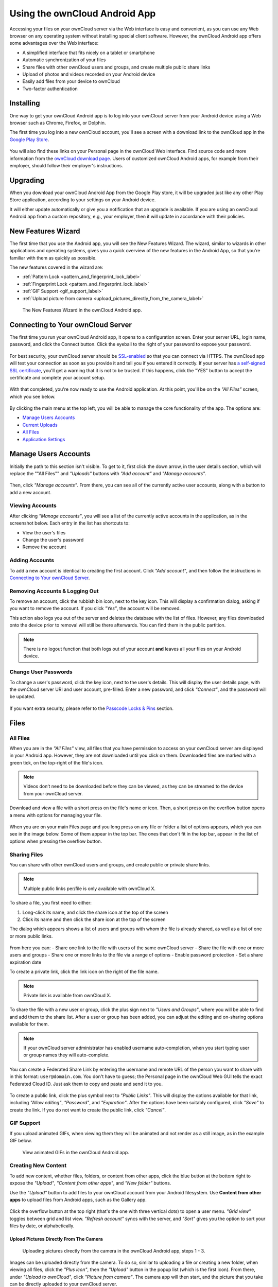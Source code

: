 ==============================
Using the ownCloud Android App
==============================

Accessing your files on your ownCloud server via the Web interface is easy and convenient, as you can use any Web browser on any operating system without installing special client software. 
However, the ownCloud Android app offers some advantages over the Web interface:

* A simplified interface that fits nicely on a tablet or smartphone
* Automatic synchronization of your files
* Share files with other ownCloud users and groups, and create multiple public share links
* Upload of photos and videos recorded on your Android device
* Easily add files from your device to ownCloud
* Two-factor authentication

Installing
----------

One way to get your ownCloud Android app is to log into your ownCloud server from your Android device using a Web browser such as Chrome, Firefox, or Dolphin. 

The first time you log into a new ownCloud account, you'll see a screen with a download link to the ownCloud app in the `Google Play Store <https://play.google.com/store/apps/details?id=nigelcloud.android>`_.

.. figure:: images/android-1.png
   :alt: Android app new account welcome screen.

You will also find these links on your Personal page in the ownCloud Web interface. 
Find source code and more information from the `ownCloud download page <http://owncloud.org/install/#mobile>`_.
Users of customized ownCloud Android apps, for example from their employer, should follow their employer's instructions.

Upgrading
---------

When you download your ownCloud Android App from the Google Play store, it will be upgraded just like any other Play Store application, according to your settings on your Android device. 

It will either update automatically or give you a notification that an upgrade is available. If you are using an ownCloud Android app from a custom repository, e.g., your employer, then it will update in accordance with their policies.

New Features Wizard
-------------------

.. versionadded:: 2.7.0

The first time that you use the Android app, you will see the New Features Wizard.
The wizard, similar to wizards in other applications and operating systems, gives you a quick overview of the new features in the Android App, so that you’re familiar with them as quickly as possible.

The new features covered in the wizard are:

- :ref:`Pattern Lock <pattern_and_fingerprint_lock_label>`
- :ref:`Fingerprint Lock <pattern_and_fingerprint_lock_label>`
- :ref:`GIF Support <gif_support_label>`
- :ref:`Upload picture from camera <upload_pictures_directly_from_the_camera_label>`

.. figure:: images/new-features-wizard/new-features-wizard-step-owncloud-android-app.png
   :alt: New features wizard in the ownCloud Android app.

   The New Features Wizard in the ownCloud Android app.

Connecting to Your ownCloud Server
----------------------------------

The first time you run your ownCloud Android app, it opens to a configuration screen. 
Enter your server URL, login name, password, and click the Connect button. 
Click the eyeball to the right of your password to expose your password.

.. figure:: images/android-2.png
   :alt: New account creation screen.

For best security, your ownCloud server should be `SSL-enabled`_ so that you can connect via HTTPS. 
The ownCloud app will test your connection as soon as you provide it and tell you if you entered it correctly. 
If your server has `a self-signed SSL certificate`_, you'll get a warning that it is not to be trusted. 
If this happens, click the "YES" button to accept the certificate and complete your account setup.

.. figure:: images/android-3.png 
   :alt: SSL certificate warning.

With that completed, you're now ready to use the Android application. 
At this point, you'll be on the *"All Files"* screen, which you see below.

.. figure:: images/android-all-files-overview.png 
   :alt: All files screen.

By clicking the main menu at the top left, you will be able to manage the core functionality of the app. The options are:

- `Manage Users Accounts`_
- `Current Uploads`_
- `All Files`_
- `Application Settings`_

Manage Users Accounts
---------------------

Initially the path to this section isn't visible. 
To get to it, first click the down arrow, in the user details section, which will replace the ""All Files"" and *"Uploads"* buttons with *"Add account"* and *"Manage accounts"*. 

.. figure:: images/manage-user-accounts.png
   :alt: Manage user accounts   

Then, click *"Manage accounts"*. 
From there, you can see all of the currently active user accounts, along with a button to add a new account.

Viewing Accounts
~~~~~~~~~~~~~~~~

After clicking *"Manage accounts"*, you will see a list of the currently active accounts in the application, as in the screenshot below. 
Each entry in the list has shortcuts to:

- View the user's files
- Change the user's password
- Remove the account

.. figure:: images/android-manage-accounts.jpg
   :alt: Manage user accounts.   

Adding Accounts
~~~~~~~~~~~~~~~

To add a new account is identical to creating the first account. 
Click *"Add account"*, and then follow the instructions in `Connecting to Your ownCloud Server`_.

Removing Accounts & Logging Out
~~~~~~~~~~~~~~~~~~~~~~~~~~~~~~~

To remove an account, click the rubbish bin icon, next to the key icon. 
This will display a confirmation dialog, asking if you want to remove the account.
If you click *"Yes"*, the account will be removed. 

This action also logs you out of the server and deletes the database with the list of files. 
However, any files downloaded onto the device prior to removal will still be there afterwards.
You can find them in the public partition.

.. figure:: images/android-remove-account-confirmation.jpg
   :alt: Confirm account removal

.. NOTE:: 
   There is no logout function that both logs out of your account **and** leaves
   all your files on your Android device. 

Change User Passwords
~~~~~~~~~~~~~~~~~~~~~

To change a user's password, click the key icon, next to the user's details. 
This will display the user details page, with the ownCloud server URI and user account, pre-filled.
Enter a new password, and click *"Connect"*, and the password will be updated.

.. figure:: images/android-13.png
   :alt: Change password or remove account dialog.

If you want extra security, please refer to the `Passcode Locks & Pins`_ section.

Files
-----

All Files
~~~~~~~~~

When you are in the *"All Files"* view, all files that you have permission to access on your ownCloud server are displayed in your Android app. 
However, they are not downloaded until you click on them. 
Downloaded files are marked with a green tick, on the top-right of the file's icon.

.. figure:: images/android-all-files-view.jpg
   :alt: Downloaded files are marked with green ticks.

.. note:: 
   Videos don’t need to be downloaded before they can be viewed, as they can be streamed to the device from your ownCloud server.

Download and view a file with a short press on the file's name or icon.  
Then, a short press on the overflow button opens a menu with options for managing your file.

.. figure:: images/android-file-overflow-menu.jpg
   :alt: File management options.
   
When you are on your main Files page and you long press on any file or folder a list of options appears, which you can see in the image below. 
Some of them appear in the top bar. 
The ones that don't fit in the top bar, appear in the list of options when pressing the overflow button.

.. figure:: images/android-file-list-overflow-menu.jpg
   :alt: Folder and file management options.
  
Sharing Files
~~~~~~~~~~~~~

You can share with other ownCloud users and groups, and create public or private share links.

.. note:: Multiple public links per/file is only available with ownCloud X.

To share a file, you first need to either:

1. Long-click its name, and click the share icon at the top of the screen 
2. Click its name and then click the share icon at the top of the screen

The dialog which appears shows a list of users and groups with whom the file is already shared, as well as a list of one or more public links. 

.. figure:: images/multiple_share_link.png
   :alt: File Shares.

From here you can:
- Share one link to the file with users of the same ownCloud server
- Share the file with one or more users and groups
- Share one or more links to the file via a range of options
- Enable password protection
- Set a share expiration date

To create a private link, click the link icon on the right of the file name.

.. NOTE::
   Private link is available from ownCloud X.

To share the file with a new user or group, click the plus sign next to *"Users and Groups"*, where you will be able to find and add them to the share list.
After a user or group has been added, you can adjust the editing and on-sharing options available for them.

.. NOTE:: 
   If your ownCloud server administrator has enabled username auto-completion,
   when you start typing user or group names they will auto-complete. 

You can create a Federated Share Link by entering the username and remote URL of the person you want to share with in this format: ``user@domain.com``. 
You don't have to guess; the Personal page in the ownCloud Web GUI tells the exact Federated Cloud ID. 
Just ask them to copy and paste and send it to you.

.. figure:: images/android-14.png
   :alt: Federated share creation.

To create a public link, click the plus symbol next to *"Public Links"*. 
This will display the options available for that link, including *"Allow editing"*, *"Password"*, and *"Expiration"*.
After the options have been suitably configured, click *"Save"* to create the link.
If you do not want to create the public link, click *"Cancel"*.

.. _gif_support_label:

GIF Support
~~~~~~~~~~~

.. versionadded:: 2.7.0

If you upload animated GIFs, when viewing them they will be animated and not render as a still image, as in the example GIF below.

.. figure:: images/gif-support-owncloud-android-app.png
   :alt: View animated GIFs in the ownCloud Android app.

   View animated GIFs in the ownCloud Android app.

Creating New Content
~~~~~~~~~~~~~~~~~~~~

To add new content, whether files, folders, or content from other apps, click the blue button at the bottom right to expose the *"Upload"*, *"Content from other apps"*, and *"New folder"* buttons.

Use the *"Upload"* button to add files to your ownCloud account from your Android filesystem. 
Use **Content from other apps** to upload files from Android apps, such as the Gallery app.

.. figure:: images/android-4.png 
   :alt: Your ownCloud Files page.
   
Click the overflow button at the top right (that's the one with three vertical dots) to open a user menu. 
*"Grid view"* toggles between grid and list view. *"Refresh account"* syncs with the server, and *"Sort"* gives you the option to sort your files by date, or alphabetically.

.. figure:: images/android-6.png
   :alt: Top-right menu.

.. _upload_pictures_directly_from_the_camera_label:

Upload Pictures Directly From The Camera
^^^^^^^^^^^^^^^^^^^^^^^^^^^^^^^^^^^^^^^^

.. versionadded:: 2.7.0

.. figure:: images/camera/share-from-camera-owncloud-android-app.jpg
   :alt: Uploading pictures directly from the camera in the ownCloud Android app, steps 1 - 3.

   Uploading pictures directly from the camera in the ownCloud Android app, steps 1 - 3.

Images can be uploaded directly from the camera.
To do so, similar to uploading a file or creating a new folder, when viewing all files, click the *"Plus icon"*, then the *"Upload"* button in the popup list (which is the first icon).
From there, under *"Upload to ownCloud"*, click *"Picture from camera"*.
The camera app will then start, and the picture that you take can be directly uploaded to your ownCloud server.

Working With Multiple Files
~~~~~~~~~~~~~~~~~~~~~~~~~~~

The Android application can perform some operations on multiple files simultaneously, such as refreshing and deleting. 
To select multiple files, long select the first file that you want to work with; you will see a checkbox appear on the far right-hand side. 
After that, check the checkbox next to all the other files that you want to perform the same operation on, and then perform the operation.

.. figure:: images/select-multiple-files.png
   :alt: Select multiple files.
   
Uploading Files Taken From the Camera
~~~~~~~~~~~~~~~~~~~~~~~~~~~~~~~~~~~~~

Pictures and videos can be uploaded from your smartphone after choosing the folder where they are stored.
To specify where they are located, in the *"Settings"* options, under `Camera uploads`_, enable one of *"Picture uploads"* or *"Video uploads"*. 
After that, a further option called *"Camera folder"* will become visible, as in the screenshot below. 

.. figure:: images/specify-camera-folder.png
   :alt: Specify camera folder.

Current Uploads
~~~~~~~~~~~~~~~

The Uploads page displays the status of files currently uploading, a list of your recently uploaded files, and a Retry option for any failed uploads. 
If credentials to access the file have changed, you'll see a credentials error. 
Tap the file to retry, and you'll get a login screen to enter the new credentials. 

If the upload fails because you're trying to upload to a folder that you do not have permission to access, you will see a *"Permissions error"*. 
Change the permissions on the folder and retry the upload, or cancel and then upload the file to a different folder.

.. figure:: images/current-uploads.png
   :alt: Top-left menu.
   
Make Folders Available Offline 
~~~~~~~~~~~~~~~~~~~~~~~~~~~~~~

Folders can be made available for when no internet or mobile connectivity is available.
Doing so caches a copy of the folder and its contents locally to the device (assuming that sufficient disc space is available).
Depending on the number of folders selected for offline availability, how folders are made available offline works slightly differently. 

- **A single folder:** When a single folder is selected, click the More options menu, which opens a popup menu, and then select the first option, labeled: *"Set as available offline"*.
- **Multiple folders:** When multiple folders are selected, click the down arrow icon near the top of the screen.

When the folders have been locally cached, the icon will change to have a yellow, down-arrow icon in the bottom right-hand corner, as in the screenshot below.

.. figure:: images/files_folders_view.png
   :alt: Make folders available offline.
   
Application Settings
--------------------

Use the *"Settings"* screen to control your ownCloud applications settings and functionality. 

.. figure:: images/android-settings-page.png
   :alt: The Settings Screen in the ownCloud Android App.

   The Settings Screen in the ownCloud Android App.

Camera Uploads
~~~~~~~~~~~~~~

If you take photos or create videos with your Android device, they can be automatically uploaded to your ownCloud server. 
To enable this, under *"Camera uploads"* tap one or both of *Picture uploads* or *Video uploads*.

.. figure:: images/android-settings-camera-upload.png
   :alt: the Camera upload settings screen.

By enabling these features any new photos or videos which you create will be automatically uploaded every 15 minutes.
Photos and videos are not uploaded when they’re created, to focus on reliability, instead of immediacy, and to avoid battery draining caused by excessive checking of the camera folder.

.. note::
   Please be aware that if you used the earlier *Instant Uploads* feature, you will lose the configuration and have to enable the "Camera uploads" feature if you want to use it, since it needs to be initialized and configured properly.

If you’re concerned about mobile data usage, or have an account with limited data available, you can limit uploading to only when a WiFi is in use. 
This option is visible once you've enabled the respective option.
For photos tap **"Upload pictures via wifi only"**. 
For videos tap **"Upload videos via wifi only"**.

By default, photos and videos are uploaded to a directory called ``/CameraUpload``. 
However, you also have the option to use an existing directory, or to create a new one. 
To change the upload location, tap on *Picture upload path* under photos or *Video upload* path under videos, and choose one of the folders displayed. 

To create a new folder, click the *More options* menu, in the top right-hand corner. 
This will display the menu option: *New folder*. 
Tap it and enter the name of the new folder in the *Folder name* dialog.
Then, tap the newly created folder and tap *Choose* in the bottom right-hand corner. 
You'll see that the path has been updated.

Security
--------

Passcode Locks & Pins
~~~~~~~~~~~~~~~~~~~~~

You can also set a passcode lock to further protect your files and folders.
And, if you want extra security, you can set a login PIN on your Android device, and also on your ownCloud account. 
If you are using a shared Android device, other users can access your files in the file manager if you are sharing a single user account. 
To avoid this, you could set up multiple user accounts to protect your files.

The bottom section of the *"Settings"* screen has links to:

- Help
- Recommend to a friend
- Feedback 
- The version number

.. _pattern_and_fingerprint_lock_label:

Pattern Lock and Fingerprint Lock
~~~~~~~~~~~~~~~~~~~~~~~~~~~~~~~~~

.. versionadded:: 2.7.0

In addition to the Passcode Lock and Pins, you also have the ability to use both a pattern and a fingerprint lock to protect access to your ownCloud app and its data.
To enable one or both, under *"Settings"* -> *"Security"*, choose which one(s) you want to enable.

.. note:: To use the Fingerprint Lock, the Pattern Lock has to be enabled.

.. figure:: images/security/fingerprint-and-pattern-lock-enabled-disabled-owncloud-android-app.png
   :alt: Enable or disable the Fingerprint and Pattern Lock in the ownCloud Android app.

   Enable or disable the Fingerprint and Pattern Lock in the ownCloud Android app.

.. figure:: images/security/fingerprint-and-pattern-lock-owncloud-android-app.png
   :alt: The Pattern Lock and Fingerprint Lock in the ownCloud Android app.

   The Pattern Lock and Fingerprint Lock in the ownCloud Android app.

After you enable the pattern lock, you will need to create a pattern and then confirm it to access the ownCloud app, just as you would if you've enabled that for access to the phone itself.
If you later disable pattern lock, you will need to enter your pattern again.

If you enable the fingerprint lock, you will need to provide one of your already stored fingerprint patterns to access the ownCloud app.

.. note::
   If fingerprint lock is enabled, but you don’t want to use it, you can cancel
   the fingerprint lock prompt and fallback to using the pattern lock instead.

.. Links
   
.. _a self-signed SSL certificate: https://www.digitalocean.com/community/tutorials/how-to-create-a-self-signed-ssl-certificate-for-apache-in-ubuntu-16-04
.. _SSL-enabled: http://info.ssl.com/article.aspx?id=10241 
